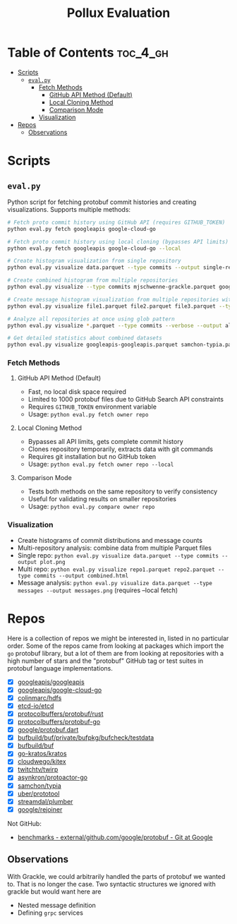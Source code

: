 #+TITLE: Pollux Evaluation

* Table of Contents :toc_4_gh:
- [[#scripts][Scripts]]
  - [[#evalpy][=eval.py=]]
    - [[#fetch-methods][Fetch Methods]]
      - [[#github-api-method-default][GitHub API Method (Default)]]
      - [[#local-cloning-method][Local Cloning Method]]
      - [[#comparison-mode][Comparison Mode]]
    - [[#visualization][Visualization]]
- [[#repos][Repos]]
  - [[#observations][Observations]]

* Scripts

** =eval.py=

Python script for fetching protobuf commit histories and creating visualizations. Supports multiple methods:

#+begin_src bash
# Fetch proto commit history using GitHub API (requires GITHUB_TOKEN)
python eval.py fetch googleapis google-cloud-go

# Fetch proto commit history using local cloning (bypasses API limits)
python eval.py fetch googleapis google-cloud-go --local

# Create histogram visualization from single repository
python eval.py visualize data.parquet --type commits --output single-repo.png

# Create combined histogram from multiple repositories
python eval.py visualize --type commits mjschwenne-grackle.parquet googleapis-googleapis.parquet --output combined-histogram.png

# Create message histogram visualization from multiple repositories with verbose stats
python eval.py visualize file1.parquet file2.parquet file3.parquet --type messages --verbose --output multi-repo-messages.html

# Analyze all repositories at once using glob pattern
python eval.py visualize *.parquet --type commits --verbose --output all-repos-analysis.html

# Get detailed statistics about combined datasets
python eval.py visualize googleapis-googleapis.parquet samchon-typia.parquet --verbose
#+end_src

*** Fetch Methods

**** GitHub API Method (Default)
- Fast, no local disk space required
- Limited to 1000 protobuf files due to GitHub Search API constraints
- Requires =GITHUB_TOKEN= environment variable
- Usage: =python eval.py fetch owner repo=

**** Local Cloning Method
- Bypasses all API limits, gets complete commit history
- Clones repository temporarily, extracts data with git commands
- Requires git installation but no GitHub token
- Usage: =python eval.py fetch owner repo --local=

**** Comparison Mode
- Tests both methods on the same repository to verify consistency
- Useful for validating results on smaller repositories
- Usage: =python eval.py compare owner repo=

*** Visualization
- Create histograms of commit distributions and message counts
- Multi-repository analysis: combine data from multiple Parquet files
- Single repo: =python eval.py visualize data.parquet --type commits --output plot.png=
- Multi repo: =python eval.py visualize repo1.parquet repo2.parquet --type commits --output combined.html=
- Message analysis: =python eval.py visualize data.parquet --type messages --output messages.png= (requires --local fetch)

* Repos

Here is a collection of repos we might be interested in, listed in no particular order. Some of the
repos came from looking at packages which import the =go= protobuf library, but a lot of them are from
looking at repositories with a high number of stars and the "protobuf" GitHub tag or test suites in
protobuf language implementations.

- [X] [[https://github.com/googleapis/googleapis][googleapis/googleapis]]
- [X] [[https://github.com/googleapis/google-cloud-go][googleapis/google-cloud-go]]
- [X] [[https://github.com/colinmarc/hdfs][colinmarc/hdfs]]
- [X] [[https://github.com/etcd-io/etcd][etcd-io/etcd]]
- [X] [[https://github.com/protocolbuffers/protobuf/tree/3a7ef796c8ec2328edf54851ada2b5ab7b6ddce0/rust/test][protocolbuffers/protobuf/rust]]
- [X] [[https://github.com/protocolbuffers/protobuf-go/tree/master/internal/testprotos][protocolbuffers/protobuf-go]]
- [X] [[https://github.com/google/protobuf.dart/tree/master/protoc_plugin/test/protos][google/protobuf.dart]]
- [X] [[https://github.com/bufbuild/buf/tree/58e10d4a854ea55d1945abcb66e3691ec5a39b3c/private/bufpkg/bufcheck/testdata][bufbuild/buf/private/bufpkg/bufcheck/testdata]]
- [X] [[https://github.com/bufbuild/buf][bufbuild/buf]]
- [X] [[https://github.com/go-kratos/kratos][go-kratos/kratos]]
- [X] [[https://github.com/cloudwego/kitex][cloudwego/kitex]]
- [X] [[https://github.com/twitchtv/twirp][twitchtv/twirp]]
- [X] [[https://github.com/asynkron/protoactor-go][asynkron/protoactor-go]]
- [X] [[https://github.com/samchon/typia][samchon/typia]]
- [X] [[https://github.com/uber/prototool][uber/prototool]]
- [X] [[https://github.com/streamdal/plumber][streamdal/plumber]]
- [X] [[https://github.com/google/rejoiner][google/rejoiner]]

Not GitHub:

- [[https://chromium.googlesource.com/external/github.com/google/protobuf/+/HEAD/benchmarks][benchmarks - external/github.com/google/protobuf - Git at Google]]

** Observations

With Grackle, we could arbitrarily handled the parts of protobuf we wanted to. That is no longer the
case. Two syntactic structures we ignored with grackle but would want here are

- Nested message definition
- Defining =grpc= services
